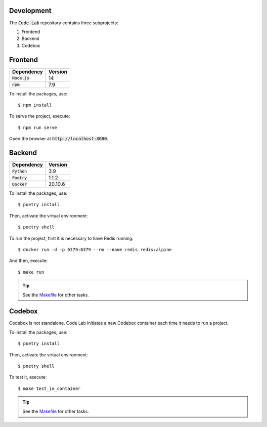 Development
===========

The :code:`Code Lab` repository contains three subprojects:

1. Frontend
2. Backend
3. Codebox


Frontend
========

.. csv-table::
    :header-rows: 1

    Dependency, Version
    :code:`Node.js`, 14
    :code:`npm`, 7.9


To install the packages, use::

    $ npm install

To serve the project, execute::

    $ npm run serve

Open the browser at :code:`http://localhost:8080`.


Backend
=======

.. csv-table::
    :header-rows: 1

    Dependency, Version
    :code:`Python`, 3.9
    :code:`Poetry`, 1.1.2
    :code:`Docker`, 20.10.6


To install the packages, use::

    $ poetry install

Then, activate the virtual environment::

    $ poetry shell

To run the project,
first it is necessary to have Redis running::

    $ docker run -d -p 6379:6379 --rm --name redis redis:alpine

And then, execute::

    $ make run


.. tip::

    See the `Makefile <backend/Makefile>`_ for other tasks.


Codebox
=======

Codebox is not standalone.
Code Lab initiates a new Codebox container each time it needs to run a project.


To install the packages, use::

    $ poetry install

Then, activate the virtual environment::

    $ poetry shell

To test it, execute::

    $ make test_in_container

.. tip::

    See the `Makefile <codebox/Makefile>`_ for other tasks.
